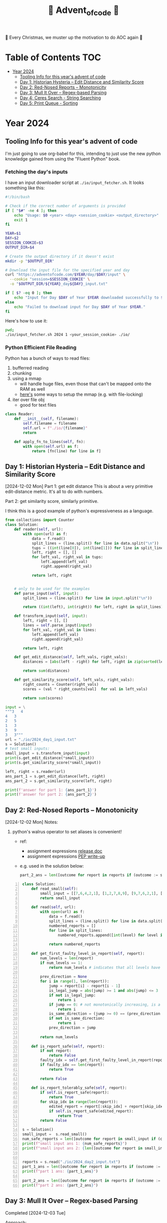 #+title: 🎄 Advent_of_code 🎄

🎄 Every Christmas, we muster up the motivation to do AOC again 🎄

* Table of Contents :TOC:
- [[#year-2024][Year 2024]]
  - [[#tooling-info-for-this-years-advent-of-code][Tooling Info for this year's advent of code]]
  - [[#day-1-historian-hysteria----edit-distance-and-similarity-score][Day 1: Historian Hysteria -- Edit Distance and Similarity Score]]
  - [[#day-2-red-nosed-reports----monotonicity][Day 2: Red-Nosed Reports -- Monotonicity]]
  - [[#day-3-mull-it-over----regex-based-parsing][Day 3: Mull It Over -- Regex-based Parsing]]
  - [[#day-4-ceres-search---string-searching][Day 4: Ceres Search - String Searching]]
  - [[#day-5-print-queue---sorting][Day 5: Print Queue - Sorting]]

* Year 2024
** Tooling Info for this year's advent of code
I'm just going to use org-babel for this, intending to just use the new python knowledge gained from using the "Fluent Python" book.

*** Fetching the day's inputs
I have an input downloader script at =./io/input_fetcher.sh=.
It looks something like this:
#+begin_src bash
#!/bin/bash

# Check if the correct number of arguments is provided
if [ "$#" -ne 4 ]; then
    echo "Usage: $0 <year> <day> <session_cookie> <output_directory>"
    exit 1
fi

YEAR=$1
DAY=$2
SESSION_COOKIE=$3
OUTPUT_DIR=$4

# Create the output directory if it doesn't exist
mkdir -p "$OUTPUT_DIR"

# Download the input file for the specified year and day
curl "https://adventofcode.com/$YEAR/day/$DAY/input" \
  --cookie "session=$SESSION_COOKIE" \
  -o "$OUTPUT_DIR/${YEAR}_day${DAY}_input.txt"

if [ $? -eq 0 ]; then
    echo "Input for Day $DAY of Year $YEAR downloaded successfully to $OUTPUT_DIR."
else
    echo "Failed to download input for Day $DAY of Year $YEAR."
fi
#+end_src

Here's how to use it:
#+begin_src bash :results output replace
pwd;
./io/input_fetcher.sh 2024 1 <your_session_cookie> ./io/
#+end_src

*** Python Efficient File Reading
Python has a bunch of ways to read files:
1. bufferred reading
2. chunking
3. using a mmap
   - will handle huge files, even those that can't be mapped onto the RAM as well
   - [[https://blog.finxter.com/5-best-ways-to-improve-file-reading-performance-in-python-with-mmap/][here's]] some ways to setup the mmap (e.g. with file-locking)
4. iter over file obj
   - good for text files

#+name: Reader
#+begin_src python :results output :session my_session
class Reader:
    def __init__(self, filename):
        self.filename = filename
        self.url = f"./io/{filename}"
        return

    def apply_fn_to_lines(self, fn):
        with open(self.url) as f:
            return [fn(line) for line in f]

#+end_src

** Day 1: Historian Hysteria -- Edit Distance and Similarity Score
[2024-12-02 Mon]
Part 1: get edit distance
This is about a very primitive edit-distance metric. It's all to do with numbers.

Part 2: get similarity score, similarly primitive.

I think this is a good example of python's expressiveness as a language.

#+name: Day 1
#+begin_src python :results output
from collections import Counter
class Solution:
    def reader(self, url):
        with open(url) as f:
            data = f.read()
            split_lines = (line.split() for line in data.split("\n"))
            tups = ((int(line[0]), int(line[1])) for line in split_lines if line)
            left, right = [], []
            for left_val, right_val in tups:
                left.append(left_val)
                right.append(right_val)

            return left, right


    # only to be used for the examples
    def parse_input(self, input):
        split_lines = (line.split() for line in input.split("\n"))

        return ((int(left), int(right)) for left, right in split_lines)

    def transform_input(self, input):
        left, right = [], []
        lines = self.parse_input(input)
        for left_val, right_val in lines:
            left.append(left_val)
            right.append(right_val)

        return left, right

    def get_edit_distance(self, left_vals, right_vals):
        distances = [abs(left - right) for left, right in zip(sorted(left_vals), sorted(right_vals))]

        return sum(distances)

    def get_similarity_score(self, left_vals, right_vals):
        right_counts = Counter(right_vals)
        scores = (val * right_counts[val]  for val in left_vals)

        return sum(scores)

input = \
"""3   4
4   3
2   5
1   3
3   9
3   3"""
url = "./io/2024_day1_input.txt"
s = Solution()
# test small inputs:
small_input = s.transform_input(input)
print(s.get_edit_distance(*small_input))
print(s.get_similarity_score(*small_input))

left, right = s.reader(url)
ans_part_1 = s.get_edit_distance(left, right)
ans_part_2 = s.get_similarity_score(left, right)

print(f'answer for part 1: {ans_part_1}')
print(f'answer for part 2: {ans_part_2}')
#+end_src

** Day 2: Red-Nosed Reports -- Monotonicity
[2024-12-02 Mon]
Notes:
1. python's walrus operator to set aliases is convenient!
   * ref:
     - assignment expressions [[https://docs.python.org/3/whatsnew/3.8.html#assignment-expressions][release doc]]
     - assignment expressions [[https://peps.python.org/pep-0572/][PEP write-up]]
   * e.g. used in the solution below:
     #+begin_src python
     part_2_ans = len([outcome for report in reports if (outcome := s.is_report_tolerably_safe(report))])
     #+end_src


#+begin_src python -n :results output
class Solution:
    def read_small(self):
        small_input = [[7,6,4,2,1], [1,2,7,8,9], [9,7,6,2,1], [1,3,2,4,5], [8,6,4,4,1], [1,3,6,7,9] ]
        return small_input

    def read(self, url):
        with open(url) as f:
            data = f.read()
            split_lines = (line.split() for line in data.split("\n"))
            numbered_reports = []
            for line in split_lines:
                numbered_reports.append([int(level) for level in line])

            return numbered_reports

    def get_first_faulty_level_in_report(self, report):
        num_levels = len(report)
        if num_levels == 1:
            return num_levels # indicates that all levels have been swept

        prev_direction = None
        for i in range(1, len(report)):
            jump = report[i] - report[i - 1]
            is_legal_jump = abs(jump) >= 1 and abs(jump) <= 3
            if not is_legal_jump:
                return i
            if jump == 0: # not monotonically increasing, is a plateau
                return i
            is_same_direction = (jump >= 0) == (prev_direction >= 0) if prev_direction else True
            if not is_same_direction:
                return i
            prev_direction = jump

        return num_levels

    def is_report_safe(self, report):
        if not report:
            return False
        faulty_idx = self.get_first_faulty_level_in_report(report)
        if faulty_idx == len(report):
            return True

        return False

    def is_report_tolerably_safe(self, report):
        if self.is_report_safe(report):
            return True
        for skip_idx in range(len(report)):
            edited_report = report[:skip_idx] + report[skip_idx + 1:]
            if self.is_report_safe(edited_report):
                return True
        return False

s = Solution()
small_input =  s.read_small()
num_safe_reports = len([outcome for report in small_input if (outcome := s.is_report_safe(report))])
print(f"small input ans 1: {num_safe_reports}")
print(f"small input ans 2: {len([outcome for report in small_input if (outcome := s.is_report_tolerably_safe(report))])}")


reports = s.read("./io/2024_day2_input.txt")
part_1_ans = len([outcome for report in reports if (outcome := s.is_report_safe(report))])
print(f"part 1 ans: {part_1_ans}")

part_2_ans = len([outcome for report in reports if (outcome := s.is_report_tolerably_safe(report))])
print(f"part 2 ans: {part_2_ans}")
#+end_src

#+RESULTS:
: small input ans 1: 2
: small input ans 2: 4
: part 1 ans: 591
: part 2 ans: 621

** Day 3: Mull It Over -- Regex-based Parsing
Completed [2024-12-03 Tue]

Approach:
1) define the correct regex, define capture groups and use captured values for doing the math operations.
2) I have 2 ways of doing it: A) original and menial way of defining segment buffers and operating on them and B) using a single pass regex named groups
   A) Original Versionvalid segments are determined by =<POSITIVE><VALID_SEGMENT><POSITIVE/NEGATIVE>=
   where:
   + =POSITIVE=: "do"
   + =NEGATIVE=: "don't"
   After extracting out valid segments, parse them as though they are separate inputs to get partial sums then combine them.

   B) use named groups in the regex pattern: =pattern =r"(?P<do>do\(\))|(?P<dont>don't\(\))|mul\((?P<x>\d{1,3}),(?P<y>\d{1,3})\)"=

Notes:
1. named regex groups make life easy see [[https://www.regular-expressions.info/named.html][named capture groups]]
2. backreferences are a good regex capability as well: [[https://www.regular-expressions.info/backref.html][see backrefs]]

#+begin_src python -n :results output
import re

class Solution:
    def read_small(self):
        input = "xmul(2,4)%&mul[3,7]!@^do_not_mul(5,5)+mul(32,64]then(mul(11,8)mul(8,5))"
        return input
    def read_small_2(self):
        input = "xmul(2,4)&mul[3,7]!^don't()_mul(5,5)+mul(32,64](mul(11,8)undo()?mul(8,5))"
        return input

    def read(self, url="./io/2024_day3_input.txt"):
        with open(url) as f:
            data = f.read()

            return data

    def parse_input(self, input):
        pattern = r"mul\((\d{1,3}),(\d{1,3})\)"
        matches = re.findall(pattern, input)
        partial_multiples = (int(x) * int(y) for x, y in matches)

        return sum(partial_multiples)

    # single-pass, uses named regex capture groups:
    def parse_valid_segments(self, input: str) -> int:
        # Combined regex to match mul instructions and do/don't commands
        pattern = r"(?P<do>do\(\))|(?P<dont>don't\(\))|mul\((?P<x>\d{1,3}),(?P<y>\d{1,3})\)"

        segments = []
        is_enabled = True  # Start with multiplications enabled

        for match in re.finditer(pattern, input):
            if match.group("do"):
                is_enabled = True
            elif match.group("dont"):
                is_enabled = False
            elif match.group("x") and match.group("y"):  # Check if it's a mul instruction
                if is_enabled:
                    x = match.group("x")
                    y = match.group("y")
                    segments.append((x, y))  # Capture x and y

        # Calculate partial sums from valid segments
        partial_sums = (int(x) * int(y) for x, y in segments)
        return sum(partial_sums)


    # convoluted version:
    def parse_valid_segments_(self, input):
        input_len = len(input)
        do_or_dont_pattern = r"do\(\)|don\'t\(\)"

        # gather valid segments:
        segments = []
        curr_segment_start = 0
        is_ignoring_current_segment = False
        for match in (matches := re.finditer(do_or_dont_pattern, input)):
            match_start, match_end = match.span()

            matched_do = match.group() == "do()"
            matched_dont = match.group() == "don't()"

            if matched_do and not is_ignoring_current_segment:
                segments.append((curr_segment_start, match_start))
                curr_segment_start = match_end
            if matched_do and is_ignoring_current_segment:
                curr_segment_start = match_end
                is_ignoring_current_segment = False
            if matched_dont and not is_ignoring_current_segment:
                segments.append((curr_segment_start, match_start))
                is_ignoring_current_segment = True

        # remember possible last part of the buffer:
        should_consider_remaining_end_of_buffer = not is_ignoring_current_segment and curr_segment_start < input_len - 1
        if should_consider_remaining_end_of_buffer:
            segments.append((curr_segment_start, input_len))

        valid_segments = (input[start:end] for start, end in segments)
        partial_sums = (self.parse_input(segment) for segment in valid_segments)

        return sum(partial_sums)

s = Solution()
small_input = s.read_small()
print(f"small input: { small_input }")
print(f"small input ans: {s.parse_input(small_input)}")

actual_input = s.read()
part_1_ans = s.parse_input(actual_input)
print(f"Part 1 ans: {part_1_ans}")

small_input_2 = s.read_small_2()
small_part_2 = s.parse_valid_segments(small_input_2)
part_2_ans = s.parse_valid_segments(actual_input)
print(f"Part 2 ans: {part_2_ans}")
#+end_src

#+RESULTS:
: small input: xmul(2,4)%&mul[3,7]!@^do_not_mul(5,5)+mul(32,64]then(mul(11,8)mul(8,5))
: small input ans: 161
: Part 1 ans: 179834255
: Part 2 ans: 80570939

** Day 4: Ceres Search - String Searching
*** Correct Solution
Learnings:
1. for directions, it's easier to define the unit vectors rather than fixed-length vectors and then rely on the correct slicing logic. Should have been more plastic in my solution, and have moved away from the slicing version earlier (harder to debug).

#+begin_src python :results output
class Solution:
    # it's easier to define directions as unit vectors
    directions = [
        (0, 1),   # right
        (0, -1),  # left
        (1, 0),   # down
        (-1, 0),  # up
        (1, 1),   # down-right
        (-1, -1), # up-left
        (1, -1),  # down-left
        (-1, 1)   # up-right
    ]
    diagonals = [[
            (-1, -1), # up-left
            (1, 1),   # down-right
        ],
        [
            (1, -1),  # down-left
            (-1, 1)   # up-right
        ]

    ]

    def read_small(self):
        input = """MMMSXXMASM
MSAMXMSMSA
AMXSXMAAMM
MSAMASMSMX
XMASAMXAMM
XXAMMXXAMA
SMSMSASXSS
SAXAMASAAA
MAMMMXMMMM
MXMXAXMASX"""
        matrix = [list(line) for line in input.split("\n") if line]
        return matrix

    def read_input(self, url="./io/2024_day4_input.txt"):
        with open(url) as f:
            input = f.read()
            matrix = [list(line) for line in input.split("\n") if line]
            num_rows, num_cols = len(matrix), len(matrix[0])
            print(f"Read a matrix of shape {num_rows}x{num_cols}\n")

            return matrix

    def is_coord_bounded_in_matrix(self, coord, matrix):
        r, c = coord
        num_rows, num_cols = len(matrix), len(matrix[0]) return 0 <= r < num_rows and 0 <= c < num_cols

    def count_xmas_word_hits(self, coord, matrix):
        target = "XMAS"
        r, c = coord
        hits = 0

        # Check each direction for the word "XMAS", iteratively collect chars
        for dx, dy in self.directions:
            chars = []
            for i in range(len(target)):
                new_r = r + ( i * dx )
                new_c = c + ( i * dy )

                if not self.is_coord_bounded_in_matrix((new_r, new_c), matrix):
                    break

                chars.append(matrix[new_r][new_c])

            if ''.join(chars) == target:
                hits += 1

        return hits

    def is_x_mas_hit(self, coord, matrix):
        target = "MAS"
        reversed_target = "".join(list(reversed(target)))
        r, c = coord
        is_hit = True
        for vectors in self.diagonals:
            coords = [(r + dx, c + dy)for dx, dy in vectors]

            is_invalid_center_candidate = any([not self.is_coord_bounded_in_matrix(coord , matrix) for coord in coords])
            if is_invalid_center_candidate:
                return False

            letters = [matrix[r][c] for r, c in coords]
            word = f"{letters[0]}A{letters[1]}"
            is_mas = ( word == target ) or ( word == reversed_target )
            is_hit = is_hit and is_mas

        return is_hit

    def solve_part_1(self, matrix):
        num_rows, num_cols = len(matrix), len(matrix[0])
        total_hits = sum(self.count_xmas_word_hits((r, c), matrix)
                         for r in range(num_rows)
                         for c in range(num_cols)
                         if matrix[r][c] == 'X')

        return total_hits

    def solve_part_2(self, matrix):
        num_rows, num_cols = len(matrix), len(matrix[0])
        hits = [True for r in range(num_rows) for c in range(num_cols)
                if matrix[r][c] == 'A' and
                self.is_x_mas_hit((r, c), matrix)]

        return len(hits)



s = Solution()
small_input_matrix = s.read_small()
small_ans_part_1 = s.solve_part_1(small_input_matrix)
print(f"Small ans part 1: {small_ans_part_1}")  # Expected output: 18
print(f"Small ans part 2: {s.solve_part_2(small_input_matrix)}")

actual_input = s.read_input()
print(f"Part 1 Ans: {s.solve_part_1(actual_input)}")
print(f"Part 2 Ans: {s.solve_part_2(actual_input)}")
#+end_src

#+RESULTS:
: Small ans part 1: 18
: Small ans part 2: 9
: Read a matrix of shape 140x140
:
: Part 1 Ans: 2414
: Part 2 Ans: 1871

*** Incorrect attempt for part 1
This version did some undercounting. It would work on the small input example but not on the actual text input.

So this version is unnecessarily complicated because:
1. it relied heavily on correct slicing logic. On hindsight, it's easier to just rely on unit vectors for direction and iteratively collect the slice.
2. the backward slice was likely to be the cause of the undercounting

#+begin_src python :results output
class Solution:
    directions = [ #inclusive range
            (-3, 0), # top
            (3, 0), # bottom
            (0, 3), # right
            (0, -3), # left
            (-3, -3), # top left
            (3, -3), # bottom left
            (-3, 3), # top right
            (3, 3), # bottom right
    ]

    def read_small(self):
        input = """MMMSXXMASM
MSAMXMSMSA
AMXSXMAAMM
MSAMASMSMX
XMASAMXAMM
XXAMMXXAMA
SMSMSASXSS
SAXAMASAAA
MAMMMXMMMM
MXMXAXMASX"""
        matrix = [list(line) for line in input.split("\n") if line]
        num_rows, num_cols = len(matrix), len(matrix[0])
        print(f"Read a matrix of shape {num_rows}x{num_cols}\n")

        return matrix

    def read_input(self, url="./io/2024_day4_input.txt"):
        with open(url) as f:
            input = f.read()
            matrix = [list(line) for line in input.split("\n") if line]
            num_rows, num_cols = len(matrix), len(matrix[0])
            print(f"Read a matrix of shape {num_rows}x{num_cols}\n")

            return matrix

    def is_coord_bounded_in_matrix(self, coord, matrix):
        r, c = coord
        num_rows, num_cols = len(matrix), len(matrix[0])

        return r >= 0 and r < num_rows and c >= 0 and c < num_cols


    def count_xmas_word_hits(self, coord, matrix):
        target ="XMAS"
        r, c = coord
        hits = 0

        for direction in self.directions:
            dx, dy = direction
            end_coord = (r + dx, c + dy)
            if not self.is_coord_bounded_in_matrix(end_coord, matrix):
                continue

            match direction:
                case (x, 0): # it's a column slice
                    rows_slice = matrix[r: r + dx + 1] if dx > 0 else matrix[r: r + dx - 1: -1]
                    slice = "".join((row[c] for row in rows_slice))
                    # print(f"==> COLUMN SLICE {direction} \n\
                    # sliced out {len(rows_slice)} rows for column slicing\n\
                    # slice = {slice}")
                    hits += 1 if slice == target else 0

                case (0, y): # it's a row slice:
                    row = matrix[r]
                    slice = "".join(row[c: c + dy + 1] if dy > 0 else row[c:c + dy - 1:-1])
                    # print(f"==> ROW SLICE {direction} \n\
                    # slice = {slice}")
                    hits += 1 if slice == target else 0

                case _: # it's a diagonal slice:
                    rows_slice = matrix[r: r + dx + 1] if dx > 0 else matrix[r: r + dx - 1: -1]
                    dy_direction = 1 if dy > 0 else -1

                    curr_col = c
                    cells = []
                    for row in rows_slice:
                        # print(f"cell: ({row}, {curr_col}) {row[curr_col]}")
                        cells.append(row[curr_col])
                        curr_col += dy_direction
                    slice = "".join(cells)

                    # print(f"==> DIAGONAL SLICE {direction} \n\
                    # sliced out {len(rows_slice)} rows for column slicing\n\
                    # slice = {slice}")

                    hits += 1 if slice == target else 0

        return hits

    def solve_part_1(self, matrix):
        num_rows, num_cols = len(matrix), len(matrix[0])
        print(f"SEE ME: num rows = {num_rows}, num_cols={num_cols}")
        possible_hits = [self.count_xmas_word_hits((r, c), matrix) for r in range(num_rows) for c in range(num_cols) if matrix[r][c] == "X"]

        print(f"cells investigated: {len(list(possible_hits))}")
        return sum(possible_hits)


s = Solution()
small_input_matrix = s.read_small()
[print(r) for r in small_input_matrix]
small_ans_part_1 = s.solve_part_1(small_input_matrix)
print(f"Small ans part 1 {small_ans_part_1}")

actual_input = s.read_input()
ans_part_1 = s.solve_part_1(actual_input)
print(f"Part 1 {ans_part_1}")
#+end_src


** Day 5: Print Queue - Sorting
:LOGBOOK:
CLOCK: [2024-12-09 Mon 07:23]--[2024-12-09 Mon 09:09] =>  1:46
:END:
[2024-12-09 Mon]

[Learnings:]
1. python ordering in the modern version is always key-based. So it's an accessor pattern that the =key= arg consumes.
   The older way used to be to provide a comparator function (Java-style).

   So, to use the old way, use =functools.cmp_to_key=.
   When defining the comparator, remember that default sorting is always in ascending order. So if x comes after y, then comparator should return 1, if x comes before y comparator should return -1; 0 otherwise


[Solution Approach:]
The first part has inputs that contain 2 info:
1. the ordering rules
2. multiple ordering configuration

The rules define before and after, and my intial thought was to use a topo-sort approach on this.
Realised that it wouldn't be that helpful to do quicker lookups since it's going to require us to iterate through a path of the toposort graph.

So, for part 1 the approach shall be:
1. ingest the rules definition and create a rules map.
   We keep rules using a map of sets.
   For each number e.g. 12,
   * we have to keep numbers that come after it => use the key = 12
   * we have to keep numbers that come before it ==> use the key = -12
2. When checking if the order is correct, we check if union or not.
   for each element, i in the order:
   * every element before it should appear in the prefix set for that element
   * every element after it should appear in the suffix set for that element
   * every element after it should NOT appear in the prefix set
   * every element before it should NOT appear in the suffix set


So for part 2, it's a natural extension of part 1:
1. for the bad updates, try to fix them

So this requires a sorting to be done, but using a custom comparator. The custom comparator part requires a functool ([[https://docs.python.org/3/howto/sorting.html#comparison-functions][ref python docs]])

#+begin_src python :results output
from collections import defaultdict
from functools import cmp_to_key

class Solution:
    def read_input(self, url="./io/2024_day5_input.txt"):
        with open(url) as f:
            input = f.read()
            return input

    def parse_input_data(self, data="""47|53
97|13
97|61
97|47
75|29
61|13
75|53
29|13
97|29
53|29
61|53
97|53
61|29
47|13
75|47
97|75
47|61
75|61
47|29
75|13
53|13

75,47,61,53,29
97,61,53,29,13
75,29,13
75,97,47,61,53
61,13,29
97,13,75,29,47"""):
        data = data.strip()
        rules_def, orders_def = data.split("\n\n")
        rules = rules_def.split("\n")
        orders = orders_def.split("\n")

        rules_map = defaultdict(set)
        for rule_def in rules:
            before, after = (int(x) for x in rule_def.split("|"))
            rules_map[before].add(after)
            rules_map[-after].add(before)

        parsed_orders = []
        for order_def in orders:
            parsed_orders.append([int(n) for n in order_def.split(",")])

        return rules_map, parsed_orders

    def is_order_legal(self, order, rules):
        is_legal_order = True

        for idx, page in enumerate(order):
            preceding_pages = order[:idx]
            following_pages = order[idx + 1:]

            is_preceding_pages_legal = all((before_page in rules[-page] and before_page not in rules[page] for before_page in preceding_pages))

            is_following_pages_legal = all((after_page in rules[page] and after_page not in rules[-page] for after_page in following_pages))

            is_legal_order = is_legal_order and is_preceding_pages_legal and is_following_pages_legal

        return is_legal_order

    def solve_part_1(self, rules, orders):
        partial_vals = []

        # ASSUMPTION: there are no even_length lists?
        return sum(order[len(order) // 2]
                   for order in orders
                   if self.is_order_legal(order, rules))

    def solve_part_2(self, rules, orders):
        erroneous_orders = (order for order in orders if not self.is_order_legal(order, rules))

        def comparator(x, y):
            # NOTE: default order for sorting is in ascending order
            # So if x comes after y ==> it's 1
            # if x comes before y ==> it's -1
            # if tie then 0
            is_x_after_y = x in rules[y]
            if is_x_after_y: #
                return 1

            is_x_before_y = x in rules[-y]
            if is_x_before_y:
                return -1

            return 0

        corrected_orders = (sorted(order, key=cmp_to_key(comparator) ) for order in erroneous_orders)

        return sum(order[len(order) // 2] for order in corrected_orders)



s = Solution()
small_input = s.parse_input_data()
actual_input = s.parse_input_data(s.read_input())
print(f"part 1 example ans: {s.solve_part_1(*small_input)}")
print(f"part 1 ans: {s.solve_part_1(*actual_input)}")
print(f"part 2 example ans: {s.solve_part_2(*small_input)}")
print(f"part 2 ans: {s.solve_part_2(*actual_input)}")
#+end_src

#+RESULTS:
: part 1 example ans: 143
: part 1 ans: 7024
: part 2 example ans: 123
: part 2 ans: 4151
